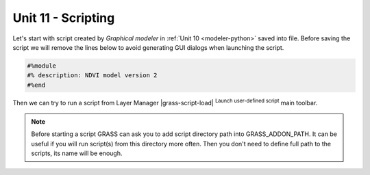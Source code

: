 Unit 11 - Scripting
===================

Let's start with script created by *Graphical modeler* in :ref:`Unit
10 <modeler-python>` saved into file. Before saving
the script we will remove the lines below to avoid generating GUI
dialogs when launching the script.

.. code-block:: python

   #%module
   #% description: NDVI model version 2
   #%end                

Then we can try to run a script from Layer Manager |grass-script-load|
:sup:`Launch user-defined script` main toolbar.

.. note:: Before starting a script GRASS can ask you to add script
   directory path into GRASS_ADDON_PATH. It can be useful if you will
   run script(s) from this directory more often. Then you don't need
   to define full path to the scripts, its name will be enough.
   
